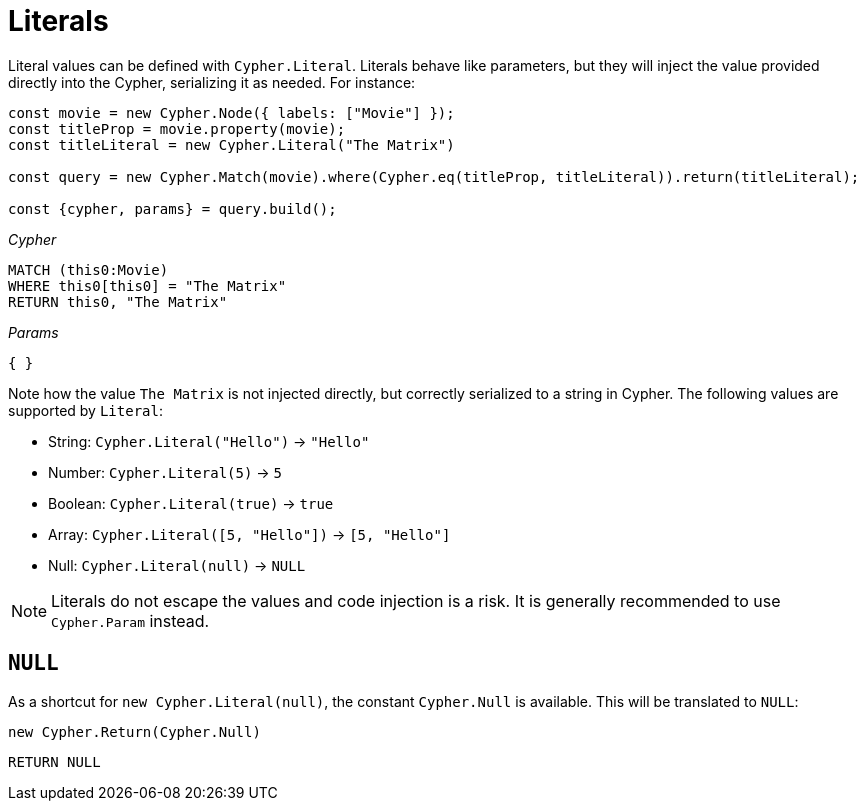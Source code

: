 [[literals]]
:description: This page shows how to add literal values in Cypher Builder.
= Literals

Literal values can be defined with `Cypher.Literal`. 
Literals behave like parameters, but they will inject the value provided directly into the Cypher, serializing it as needed.
For instance:

[source, javascript]
----
const movie = new Cypher.Node({ labels: ["Movie"] });
const titleProp = movie.property(movie);
const titleLiteral = new Cypher.Literal("The Matrix")

const query = new Cypher.Match(movie).where(Cypher.eq(titleProp, titleLiteral)).return(titleLiteral);

const {cypher, params} = query.build();
----

_Cypher_
[source, cypher]
----
MATCH (this0:Movie)
WHERE this0[this0] = "The Matrix"
RETURN this0, "The Matrix"
----

_Params_
[source, javascript]
----
{ }
----

Note how the value `The Matrix` is not injected directly, but correctly serialized to a string in Cypher. 
The following values are supported by `Literal`:

* String: `Cypher.Literal("Hello")` -> `"Hello"`
* Number: `Cypher.Literal(5)` -> `5`
* Boolean: `Cypher.Literal(true)` -> `true`
* Array: `Cypher.Literal([5, "Hello"])` -> `[5, "Hello"]`
* Null: `Cypher.Literal(null)` -> `NULL`


[NOTE]
====
Literals do not escape the values and code injection is a risk. 
It is generally recommended to use `Cypher.Param` instead.
====

== `NULL`

As a shortcut for `new Cypher.Literal(null)`, the constant `Cypher.Null` is available. 
This will be translated to `NULL`:

[source, javascript]
----
new Cypher.Return(Cypher.Null)
----

[source, cypher]
----
RETURN NULL
----
